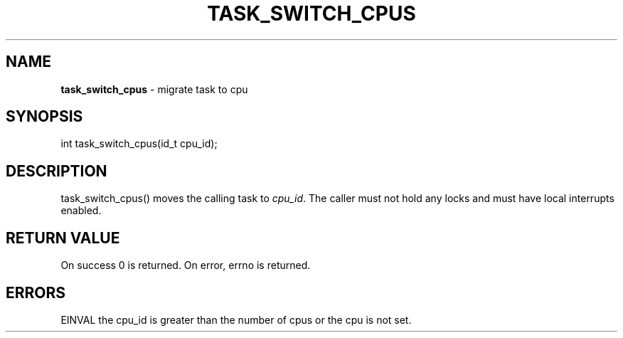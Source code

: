 .\" generated with Ronn/v0.7.3
.\" http://github.com/rtomayko/ronn/tree/0.7.3
.
.TH "TASK_SWITCH_CPUS" "2" "June 2014" "" ""
.
.SH "NAME"
\fBtask_switch_cpus\fR \- migrate task to cpu
.
.SH "SYNOPSIS"
int task_switch_cpus(id_t cpu_id);
.
.SH "DESCRIPTION"
task_switch_cpus() moves the calling task to \fIcpu_id\fR\. The caller must not hold any locks and must have local interrupts enabled\.
.
.SH "RETURN VALUE"
On success 0 is returned\. On error, errno is returned\.
.
.SH "ERRORS"
EINVAL the cpu_id is greater than the number of cpus or the cpu is not set\.
